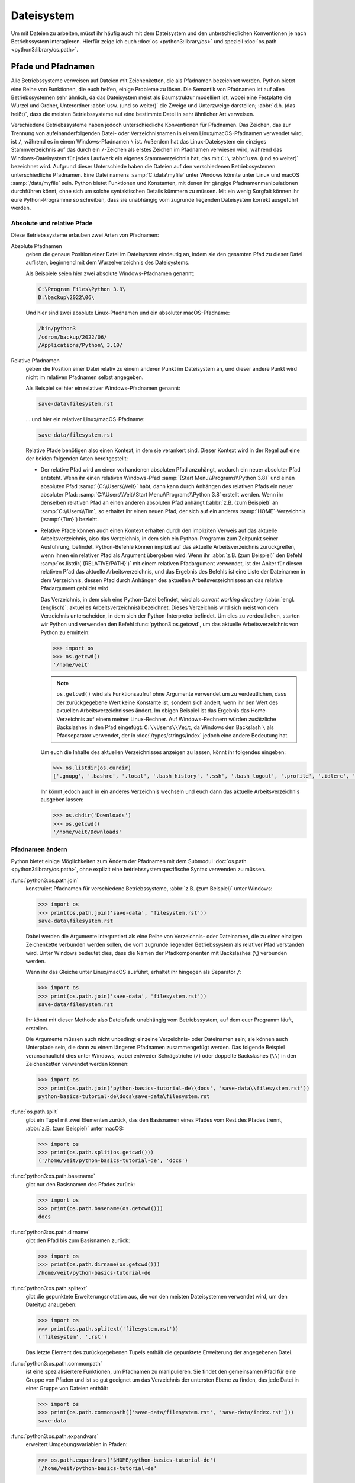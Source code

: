 Dateisystem
===========

Um mit Dateien zu arbeiten, müsst ihr häufig auch mit dem Dateisystem und den
unterschiedlichen Konventionen je nach Betriebssystem interagieren. Hierfür
zeige ich euch :doc:`os <python3:library/os>` und speziell :doc:`os.path
<python3:library/os.path>`.

Pfade und Pfadnamen
-------------------

Alle Betriebssysteme verweisen auf Dateien mit Zeichenketten, die als Pfadnamen
bezeichnet werden. Python bietet eine Reihe von Funktionen, die euch helfen,
einige Probleme zu lösen. Die Semantik von Pfadnamen ist auf allen
Betriebssystemen sehr ähnlich, da das Dateisystem meist als Baumstruktur
modelliert ist, wobei eine Festplatte die Wurzel und Ordner, Unterordner
:abbr:`usw. (und so weiter)` die Zweige und Unterzweige darstellen; :abbr:`d.h.
(das heißt)`, dass die meisten Betriebssysteme auf eine bestimmte Datei in sehr
ähnlicher Art verweisen.

Verschiedene Betriebssysteme haben jedoch unterschiedliche Konventionen für
Pfadnamen. Das Zeichen, das zur Trennung von aufeinanderfolgenden Datei- oder
Verzeichnisnamen in einem Linux/macOS-Pfadnamen verwendet wird, ist ``/``,
während es in einem Windows-Pfadnamen ``\`` ist. Außerdem hat das
Linux-Dateisystem ein einziges Stammverzeichnis auf das durch ein ``/``-Zeichen
als erstes Zeichen im Pfadnamen verwiesen wird, während das Windows-Dateisystem
für jedes Laufwerk ein eigenes Stammverzeichnis hat, das mit ``C:\`` :abbr:`usw.
(und so weiter)` bezeichnet wird. Aufgrund dieser Unterschiede haben die
Dateien auf den verschiedenen Betriebssystemen unterschiedliche Pfadnamen. Eine
Datei namens :samp:`C:\data\myfile` unter Windows könnte unter Linux und macOS
:samp:`/data/myfile` sein. Python bietet Funktionen und Konstanten, mit denen
ihr gängige Pfadnamenmanipulationen durchführen könnt, ohne sich um solche
syntaktischen Details kümmern zu müssen. Mit ein wenig Sorgfalt können ihr eure
Python-Programme so schreiben, dass sie unabhängig vom zugrunde liegenden
Dateisystem korrekt ausgeführt werden.

Absolute und relative Pfade
~~~~~~~~~~~~~~~~~~~~~~~~~~~

Diese Betriebssysteme erlauben zwei Arten von Pfadnamen:

Absolute Pfadnamen
    geben die genaue Position einer Datei im Dateisystem eindeutig an, indem sie
    den gesamten Pfad zu dieser Datei auflisten, beginnend mit dem
    Wurzelverzeichnis des Dateisystems.

    Als Beispiele seien hier zwei absolute Windows-Pfadnamen genannt:

    .. code-block:: console

        C:\Program Files\Python 3.9\
        D:\backup\2022\06\

    Und hier sind zwei absolute Linux-Pfadnamen und ein absoluter
    macOS-Pfadname:

    .. code-block:: console

        /bin/python3
        /cdrom/backup/2022/06/
        /Applications/Python\ 3.10/

Relative Pfadnamen
    geben die Position einer Datei relativ zu einem anderen Punkt im Dateisystem
    an, und dieser andere Punkt wird nicht im relativen Pfadnamen selbst
    angegeben.

    Als Beispiel sei hier ein relativer Windows-Pfadnamen genannt:

    .. code-block:: console

        save-data\filesystem.rst

    … und hier ein relativer Linux/macOS-Pfadname:

    .. code-block:: console

        save-data/filesystem.rst

    Relative Pfade benötigen also einen Kontext, in dem sie verankert sind.
    Dieser Kontext wird in der Regel auf eine der beiden folgenden Arten
    bereitgestellt:

    * Der relative Pfad wird an einen vorhandenen absoluten Pfad anzuhängt,
      wodurch ein neuer absoluter Pfad entsteht. Wenn ihr einen relativen
      Windows-Pfad :samp:`{Start Menu\\Programs\\Python 3.8}` und einen
      absoluten Pfad :samp:`{C:\\Users\\Veit}` habt, dann kann durch Anhängen
      des relativen Pfads ein neuer absoluter Pfad:
      :samp:`C:\\Users\\Veit\\Start Menu\\Programs\\Python 3.8` erstellt werden.
      Wenn ihr denselben relativen Pfad an einen anderen absoluten Pfad anhängt
      (:abbr:`z.B. (zum Beispiel)` an :samp:`C:\\Users\\Tim`, so erhaltet ihr
      einen neuen Pfad, der sich auf ein anderes :samp:`HOME`-Verzeichnis
      (:samp:`{Tim}`) bezieht.
    * Relative Pfade können auch einen Kontext erhalten durch den impliziten
      Verweis auf das aktuelle Arbeitsverzeichnis, also das Verzeichnis, in dem
      sich ein Python-Programm zum Zeitpunkt seiner Ausführung, befindet.
      Python-Befehle können implizit auf das aktuelle Arbeitsverzeichnis
      zurückgreifen, wenn ihnen ein relativer Pfad als Argument übergeben wird.
      Wenn ihr :abbr:`z.B. (zum Beispiel)` den Befehl
      :samp:`os.listdir('{RELATIVE/PATH}')` mit einem relativen Pfadargument
      verwendet, ist der Anker für diesen relativen Pfad das aktuelle
      Arbeitsverzeichnis, und das Ergebnis des Befehls ist eine Liste der
      Dateinamen in dem Verzeichnis, dessen Pfad durch Anhängen des aktuellen
      Arbeitsverzeichnisses an das relative Pfadargument gebildet wird.

      Das Verzeichnis, in dem sich eine Python-Datei befindet, wird als
      *current working directory* (:abbr:`engl. (englisch)`: aktuelles
      Arbeitsverzeichnis) bezeichnet. Dieses Verzeichnis wird sich meist von dem
      Verzeichnis unterscheiden, in dem sich der Python-Interpreter befindet. Um
      dies zu verdeutlichen, starten wir Python und verwenden den Befehl
      :func:`python3:os.getcwd`, um das aktuelle Arbeitsverzeichnis von Python
      zu ermitteln:

      .. code-block:: python

         >>> import os
         >>> os.getcwd()
         '/home/veit'

      .. note::
         ``os.getcwd()`` wird als Funktionsaufruf ohne Argumente verwendet um zu
         verdeutlichen, dass der zurückgegebene Wert keine Konstante ist,
         sondern sich ändert, wenn ihr den Wert des aktuellen
         Arbeitsverzeichnisses ändert. Im obigen Beispiel ist das Ergebnis das
         Home-Verzeichnis auf einem meiner Linux-Rechner. Auf Windows-Rechnern
         würden zusätzliche Backslashes in den Pfad eingefügt:
         ``C:\\Users\\Veit``, da Windows den Backslash ``\`` als Pfadseparator
         verwendet, der in :doc:`/types/strings/index` jedoch eine andere
         Bedeutung hat.

      Um euch die Inhalte des aktuellen Verzeichnisses anzeigen zu lassen,
      könnt ihr folgendes eingeben:

      .. code-block:: python

         >>> os.listdir(os.curdir)
         ['.gnupg', '.bashrc', '.local', '.bash_history', '.ssh', '.bash_logout', '.profile', '.idlerc', '.viminfo', '.config', 'Downloads', 'Documents', '.python_history']

      Ihr könnt jedoch auch in ein anderes Verzeichnis wechseln und euch dann
      das aktuelle Arbeitsverzeichnis ausgeben lassen:

      .. code-block:: python

         >>> os.chdir('Downloads')
         >>> os.getcwd()
         '/home/veit/Downloads'

Pfadnamen ändern
~~~~~~~~~~~~~~~~

Python bietet einige Möglichkeiten zum Ändern der Pfadnamen mit dem Submodul
:doc:`os.path <python3:library/os.path>`, ohne explizit eine
betriebssystemspezifische Syntax verwenden zu müssen.

:func:`python3:os.path.join`
    konstruiert Pfadnamen für verschiedene Betriebssysteme, :abbr:`z.B. (zum
    Beispiel)` unter Windows:

    .. code-block::

        >>> import os
        >>> print(os.path.join('save-data', 'filesystem.rst'))
        save-data\filesystem.rst

    Dabei werden die Argumente interpretiert als eine Reihe von Verzeichnis-
    oder Dateinamen, die zu einer einzigen Zeichenkette verbunden werden sollen,
    die vom zugrunde liegenden Betriebssystem als relativer Pfad verstanden
    wird. Unter Windows bedeutet dies, dass die Namen der Pfadkomponenten mit
    Backslashes (``\``) verbunden werden.

    Wenn ihr das Gleiche unter Linux/macOS ausführt, erhaltet ihr hingegen als
    Separator ``/``:

    .. code-block::

        >>> import os
        >>> print(os.path.join('save-data', 'filesystem.rst'))
        save-data/filesystem.rst

    Ihr könnt mit dieser Methode also Dateipfade unabhängig vom Betriebssystem,
    auf dem euer Programm läuft, erstellen.

    Die Argumente müssen auch nicht unbedingt einzelne Verzeichnis- oder
    Dateinamen sein; sie können auch Unterpfade sein, die dann zu einem längeren
    Pfadnamen zusammengefügt werden. Das folgende Beispiel veranschaulicht dies
    unter Windows, wobei entweder Schrägstriche (``/``) oder doppelte
    Backslashes (``\\``) in den Zeichenketten verwendet werden können:

    .. code-block::

        >>> import os
        >>> print(os.path.join('python-basics-tutorial-de\\docs', 'save-data\\filesystem.rst'))
        python-basics-tutorial-de\docs\save-data\filesystem.rst

:func:`os.path.split`
    gibt ein Tupel mit zwei Elementen zurück, das den Basisnamen eines Pfades
    vom Rest des Pfades trennt, :abbr:`z.B. (zum Beispiel)` unter macOS:

    .. code-block::

        >>> import os
        >>> print(os.path.split(os.getcwd()))
        ('/home/veit/python-basics-tutorial-de', 'docs')

:func:`python3:os.path.basename`
    gibt nur den Basisnamen des Pfades zurück:

    .. code-block::

        >>> import os
        >>> print(os.path.basename(os.getcwd()))
        docs

:func:`python3:os.path.dirname`
    gibt den Pfad bis zum Basisnamen zurück:

    .. code-block::

        >>> import os
        >>> print(os.path.dirname(os.getcwd()))
        /home/veit/python-basics-tutorial-de

:func:`python3:os.path.splitext`
    gibt die gepunktete Erweiterungsnotation aus, die von den meisten
    Dateisystemen verwendet wird, um den Dateityp anzugeben:

    .. code-block::

        >>> import os
        >>> print(os.path.splitext('filesystem.rst'))
        ('filesystem', '.rst')

    Das letzte Element des zurückgegebenen Tupels enthält die gepunktete
    Erweiterung der angegebenen Datei.

:func:`python3:os.path.commonpath`
    ist eine spezialisiertere Funktionen, um Pfadnamen zu manipulieren. Sie
    findet den gemeinsamen Pfad für eine Gruppe von Pfaden und ist so gut
    geeignet um das Verzeichnis der untersten Ebene zu finden, das jede Datei
    in einer Gruppe von Dateien enthält:

    .. code-block::

        >>> import os
        >>> print(os.path.commonpath(['save-data/filesystem.rst', 'save-data/index.rst']))
        save-data

:func:`python3:os.path.expandvars`
    erweitert Umgebungsvariablen in Pfaden:

    .. code-block::

        >>> os.path.expandvars('$HOME/python-basics-tutorial-de')
        '/home/veit/python-basics-tutorial-de'

Nützliche Konstanten und Funktionen
~~~~~~~~~~~~~~~~~~~~~~~~~~~~~~~~~~~

:data:`python3:os.name`
    gibt den Namen des Python-Moduls zurück, das importiert wurde, um die
    betriebssystemspezifischen Details zu handhaben, :abbr:`z.B. (zum
    Beispiel)`:

    .. code-block::

        >>> import os
        >>> os.name
        'nt'

    .. note::
        Die meisten Versionen von Windows, mit Ausnahme von Windows CE, werden
        als ``nt`` identifiziert.

    Auf macOS und Linux lautet die Antwort ``posix``. Je nach Plattform könnt
    ihr mit dieser Antwort spezielle Operationen durchführen:

    .. code-block::

        >>> import os
        >>> if os.name == 'posix':
        ...     root_dir = '/'
        ... elif os.name == 'nt':
        ...     root_dir = 'C:\\'
        ... else:
        ...     print('The operating system was not recognised!')

Informationen über Dateien erhalten
~~~~~~~~~~~~~~~~~~~~~~~~~~~~~~~~~~~

Dateipfade zeigen Dateien und Verzeichnisse auf eurer Festplatte an. Um mehr
über sie zu erfahren, gibt es verschiedene Python-Funktionen, :abbr:`u.a. (unter
anderem)`

:func:`python3:os.path.exists`
    gibt ``True`` zurück, wenn sein Argument ein Pfad ist, der mit einem im
    Dateisystem existierenden Pfad übereinstimmt.
:func:`python3:os.path.isfile`
    gibt ``True`` zurück, wenn und nur wenn der angegebene Pfad auf eine Datei
    hinweist, und gibt andernfalls ``False`` zurück, einschließlich der
    Möglichkeit, dass das Pfadargument auf nichts im Dateisystem hinweist.
:func:`python3:os.path.isdir`
    gibt ``True`` zurück, wenn und nur wenn sein Pfadargument auf ein
    Verzeichnis hinweist; andernfalls gibt es ``False`` zurück.

Weitere ähnliche Funktionen stellen speziellere Abfragen bereit:

:func:`python3:os.path.islink`
    gibt ``True`` zurück, wenn ein Pfad eine Datei angibt, die ein Link ist.
    Windows-Verknüfungsdateien mit der Endung ``.lnk`` sind jedoch in diesem
    Sinne keine echten Links und geben ``False`` zurück. Nur mit ``mklink()``
    erstellte Links geben ebenfalls ``True`` zurück.
:func:`python3:os.path.ismount`
    gibt unter ``possix``-Dateisystemen ``True`` zurück, wenn der Pfad ein
    :abbr:`sog. (sogenannter)` *Mount Point* oder Einhängepunkt ist. 
:func:`python3:os.path.samefile`
    gibt ``True`` zurück, wenn die beiden Pfadargumente auf dieselbe Datei
    zeigen.
:func:`python3:os.path.isabs`
    gibt ``True`` zurück, wenn sein Argument ein absoluter Pfad ist; andernfalls
    wird ``False`` zurückgegeben.
:func:`python3:os.path.getsize`
    gibt die Größe der Datei oder des Verzeichnisses an.
:func:`python3:os.path.getmtime`
    gibt das Änderungsdatum der Datei oder des Verzeichnisses an.
:func:`python3:os.path.getatime`
    gibt de letzte Zugriffszeit für eine Datei oder ein Verzeichnis an.

Weitere Dateisystemoperationen
------------------------------

Python verfügt über weitere, sehr nützlicher Befehle im :mod:`python3:os`-Modul:
Im Folgenden beschreibe ich nur einige betriebssystemübergreifende Operationen,
es werden jedoch auch spezifischere Dateisystemfunktionen bereitgestellt.

:func:`os.rename`
    benennt oder verschiebt eine Datei oder ein Verzeichnis, :abbr:`z.B. (zum
    Beispiel)`

    .. code-block:: python

        >>> os.rename('filesystem.rst', 'save-data/filesystem.rst')

:func:`os.remove`
    löscht Dateien, :abbr:`z.B. (zum Beispiel)`

    .. code-block:: python

        >>> os.remove('filesystem.rst')

:func:`os.rmdir`
    löscht ein leeres Verzeichnis. Um nicht leere Verzeichnisse zu entfernen,
    verwendet :func:`shutil.rmtree`; diese Funktion entfernt rekursiv alle
    Dateien in einem Verzeichnisbaum.

:func:`os.makedirs`
    erstellt ein Verzeichnis mit allen notwendigen Zwischenverzeichnissen, :abbr:`z.B. (zum Beispiel)`

    .. code-block:: python

        >>> os.makedirs('save-data/filesystem')

Verarbeitung aller Dateien in einem Verzeichnis
-----------------------------------------------

Eine nützliche Funktion zum rekursiven Durchlaufen von Verzeichnisstrukturen ist
die Funktion :func:`os.walk`. Mit ihr könnt ihr einen ganzen Verzeichnisbaum
durchlaufen und für jedes Verzeichnis den Pfad dieses Verzeichnisses, eine Liste
seiner Unterverzeichnisse und eine Liste seiner Dateien zurückgeben. Dabei kann
sie drei optionale Argumente haben: ``os.walk(directory, topdown=True,
onerror=None, followlinks= False)``.

``directory``
    ist der Pfad des Startverzeichnisses
``topdown``
    auf ``True`` oder nicht vorhanden, verarbeitet die Dateien in jedem
    Verzeichnis vor den Unterverzeichnissen, was zu einer Auflistung führt, die
    oben beginnt und nach unten geht;

    auf ``False`` werden die Unterverzeichnisse jedes Verzeichnisses zuerst
    verarbeitet, was eine Durchquerung des Baums von unten nach oben ergibt.

``onerror``
    kann auf eine Funktion gesetzt werden, um Fehler zu behandeln, die aus
    Aufrufen von :func:`os.listdir` resultieren, die standardmäßig ignoriert
    werden. Üblicherweise wird symbolische Links nicht gefolgt, es sei denn, ihr
    gebt den Parameter ``follow-links=True`` an.

.. code-block:: python
    :linenos:

    >>> import os
    >>> for root, dirs, files in os.walk(os.curdir):
    ...     print("{0} has {1} files".format(root, len(files)))
    ...     if ".ipynb_checkpoints" in dirs:
    ...         dirs.remove(".ipynb_checkpoints")
    ... 
    . has 13 files
    ./control-flows has 13 files
    ./save-data has 30 files
    ./test has 15 files
    ./test/coverage has 3 files
    …

Zeile 4
    prüft auf ein Verzeichnis namens ``.ipynb_checkpoints``.
Zeile 5
    entfernt ``.ipynb_checkpoints`` aus der Verzeichnisliste.

:func:`shutil.copytree` erstellt rekursiv Kopien aller Dateien eines
Verzeichnisses und all seiner Unterverzeichnisse, wobei die Informationen über
den Zugriffsmodus und den Status (:abbr:`d.h. (das heißt)` die
Zugriffs- und Änderungszeiten) erhalten bleiben. :mod:`shutil` verfügt auch über
die bereits erwähnte Funktion :func:`shutil.rmtree` zum Entfernen eines
Verzeichnisses und aller seiner Unterverzeichnisse sowie über mehrere Funktionen
zum Erstellen von Kopien einzelner Dateien.
